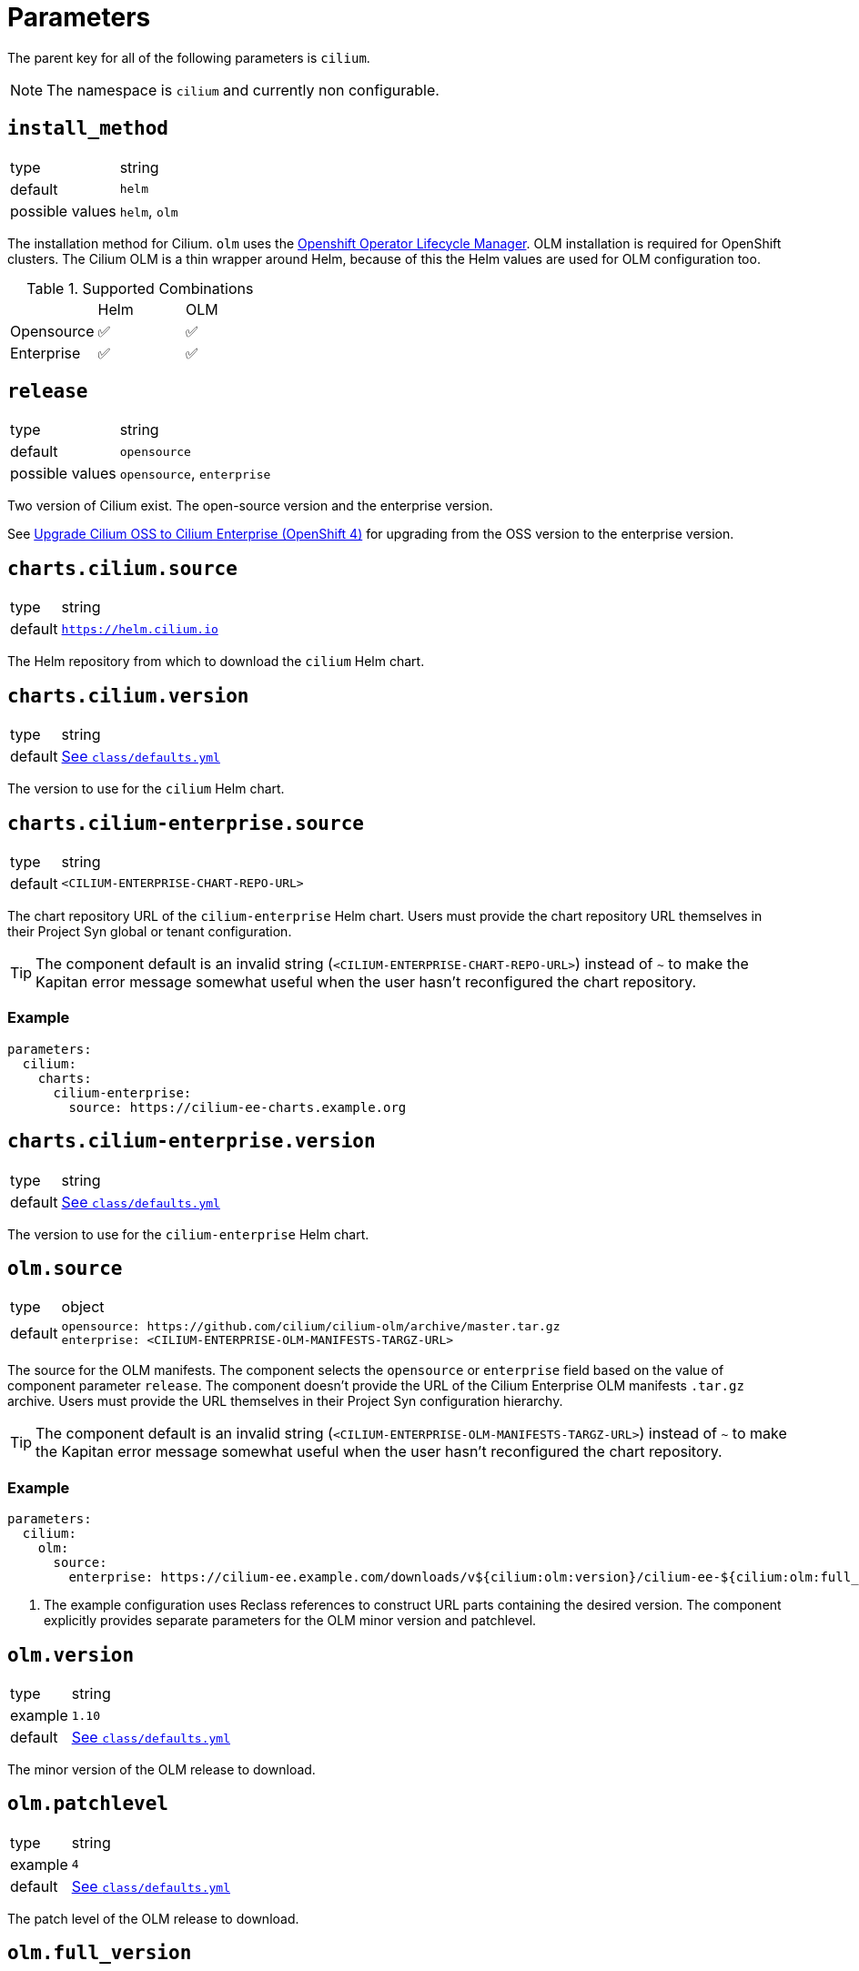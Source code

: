 :helm-minor-version: v1.13

= Parameters

The parent key for all of the following parameters is `cilium`.

[NOTE]
The namespace is `cilium` and currently non configurable.

== `install_method`

[horizontal]
type:: string
default:: `helm`
possible values:: `helm`, `olm`

The installation method for Cilium.
`olm` uses the https://docs.openshift.com/container-platform/4.9/operators/understanding/olm/olm-understanding-olm.html[Openshift Operator Lifecycle Manager].
OLM installation is required for OpenShift clusters.
The Cilium OLM is a thin wrapper around Helm, because of this the Helm values are used for OLM configuration too.

.Supported Combinations
|===
| |Helm |OLM
|Opensource
|✅
|✅
|Enterprise
|✅
|✅
|===

== `release`

[horizontal]
type:: string
default:: `opensource`
possible values:: `opensource`, `enterprise`

Two version of Cilium exist.
The open-source version and the enterprise version.

See xref:how-tos/openshift4/upgrade-cilium-oss-to-cilium-enterprise.adoc[Upgrade Cilium OSS to Cilium Enterprise (OpenShift 4)] for upgrading from the OSS version to the enterprise version.

== `charts.cilium.source`

[horizontal]
type:: string
default:: `https://helm.cilium.io`

The Helm repository from which to download the `cilium` Helm chart.


== `charts.cilium.version`

[horizontal]
type:: string
default:: https://github.com/projectsyn/component-cilium/blob/master/class/defaults.yml[See `class/defaults.yml`]

The version to use for the `cilium` Helm chart.

== `charts.cilium-enterprise.source`

[horizontal]
type:: string
default:: `<CILIUM-ENTERPRISE-CHART-REPO-URL>`

The chart repository URL of the `cilium-enterprise` Helm chart.
Users must provide the chart repository URL themselves in their Project Syn global or tenant configuration.

TIP: The component default is an invalid string (`<CILIUM-ENTERPRISE-CHART-REPO-URL>`) instead of `~` to make the Kapitan error message somewhat useful when the user hasn't reconfigured the chart repository.

=== Example

[source,yaml]
----
parameters:
  cilium:
    charts:
      cilium-enterprise:
        source: https://cilium-ee-charts.example.org
----

== `charts.cilium-enterprise.version`

[horizontal]
type:: string
default:: https://github.com/projectsyn/component-cilium/blob/master/class/defaults.yml[See `class/defaults.yml`]

The version to use for the `cilium-enterprise` Helm chart.

== `olm.source`

[horizontal]
type:: object
default::
+
[source,yaml]
----
opensource: https://github.com/cilium/cilium-olm/archive/master.tar.gz
enterprise: <CILIUM-ENTERPRISE-OLM-MANIFESTS-TARGZ-URL>
----

The source for the OLM manifests.
The component selects the `opensource` or `enterprise` field based on the value of component parameter `release`.
The component doesn't provide the URL of the Cilium Enterprise OLM manifests `.tar.gz` archive.
Users must provide the URL themselves in their Project Syn configuration hierarchy.

TIP: The component default is an invalid string (`<CILIUM-ENTERPRISE-OLM-MANIFESTS-TARGZ-URL>`) instead of `~` to make the Kapitan error message somewhat useful when the user hasn't reconfigured the chart repository.

=== Example

[source,yaml]
----
parameters:
  cilium:
    olm:
      source:
        enterprise: https://cilium-ee.example.com/downloads/v${cilium:olm:version}/cilium-ee-${cilium:olm:full_version}.tar.gz <1>
----
<1> The example configuration uses Reclass references to construct URL parts containing the desired version.
The component explicitly provides separate parameters for the OLM minor version and patchlevel.

== `olm.version`

[horizontal]
type:: string
example:: `1.10`
default:: https://github.com/projectsyn/component-cilium/blob/master/class/defaults.yml[See `class/defaults.yml`]

The minor version of the OLM release to download.

== `olm.patchlevel`

[horizontal]
type:: string
example:: `4`
default:: https://github.com/projectsyn/component-cilium/blob/master/class/defaults.yml[See `class/defaults.yml`]

The patch level of the OLM release to download.

== `olm.full_version`

[horizontal]
type:: string
default:: `${cilium:olm:version}.${cilium:olm:patchlevel}`

The complete version of the OLM release to download.
By default, the component constructs the value for this parameter from parameters `version` and `patchlevel`.

== `olm.resources`

[horizontal]
type:: object
default:: https://github.com/projectsyn/component-cilium/blob/master/class/defaults.yml[See `class/defaults.yml`]

The resource requests and limits for the Cilium OLM Deployment.

== `olm.log_level`

[horizontal]
type:: string
default:: `info`

https://github.com/uber-go/zap[Zap] log level for the OLM operator.

== `cilium_helm_values`

[horizontal]
type:: object
default:: https://github.com/projectsyn/component-cilium/blob/master/class/defaults.yml[See `class/defaults.yml`]

The configuration values of the underlying Cilium helm chart.
See https://docs.cilium.io/en/{helm-minor-version}/helm-reference/[Reference].

== `egress_gateway`

This section allows users to configure the [Cilium EgressGatewayPolicy] feature.

=== `egress_gateway.enabled`

[horizontal]
type:: boolean
default:: `false`

This parameter allows users to set all the configurations necessary to enable the egress gateway policy feature through a single parameter.
The parameter sets the following Helm values:

[source,yaml]
----
egressGateway:
  enabled: true
bpf:
  masquerade: true
l7Proxy: false
----

Notably, the L7 proxy feature is disabled by default when egress gateway policies are enabled.
This is recommended by the Cilium documentation, see also https://docs.cilium.io/en/v1.13/network/egress-gateway/#incompatibility-with-other-features[the upstream documentation].

=== `egress_gateway.policies`

[horizontal]
type:: object
default:: `{}`

This parameter allows users to deploy `CiliumEgressGatewayPolicy` resources.
Each key-value pair in the parameter is converted to a `CiliumEgressGatewayPolicy` resource.
Entries can be removed by setting the value to `null`.

==== Example


[source,yaml]
----
egress_gateway:
  policies:
    all-example:
      metadata:
        annotations:
          syn.tools/description: |
            Route all egress traffic from example-namespace through
            203.0.113.100.
      spec:
        destinationCIDRs:
          - 0.0.0.0/0
        egressGroups:
          - nodeSelector:
              matchLabels:
                node-role.kubernetes.io/infra: ""
            egressIP: 203.0.113.100
        selectors:
          - podSelector:
              matchLabels:
                io.kubernetes.pod.namespace: example-namespace
    removed: null
----

The component configuration shown above is rendered as follows by the component:

[source,yaml]
----
apiVersion: cilium.io/v2
kind: CiliumEgressGatewayPolicy
metadata:
  annotations:
    syn.tools/description: |
      Route all egress traffic from example-namespace through
      203.0.113.100.
  labels:
    name: all-example-namespace
  name: all-example-namespace
spec:
  destinationCIDRs:
    - 0.0.0.0/0
  egressGroups:
    - egressIP: 203.0.113.100
      nodeSelector:
        matchLabels:
          node-role.kubernetes.io/infra: ''
  selectors:
    - podSelector:
        matchLabels:
          io.kubernetes.pod.namespace: example-namespace
----

=== `egress_gateway.egress_ip_ranges`

[horizontal]
type:: object
default:: `{}`

This parameter allows users to configure `CiliumEgressGatewayPolicy` resources which assign a single egress IP to a namespace according to the design selected in https://kb.vshn.ch/oc4/explanations/decisions/cloudscale-cilium-egressip.html[Floating egress IPs with Cilium on cloudscale].

Each entry in the parameter is intended to describe a group of dummy interfaces that can be used in `CiliumEgressGatewayPolicy` resources.
The component expects that each value is an object with fields `egress_range`, `node_selector` and `namespace_egress_ips`.

==== Prerequisites

The component expects that the key for each entry matches the prefix of the dummy interface names that are assigned the shadow IPs which map to the egress IP range defined in `egress_range`.
To expand, the component expects that each node matching the selector in `node_selector` has a dummy interfaces which is named `<prefix>_<i>` for stem:[i \in [0, n)] where stem:[n] is the number of IPs contained in the specified egress range.

Additionally, the component expects that the network environment of the cluster ensures that all traffic which originates from the IPs assigned to the dummy interfaces on each node is mapped to the IPs in the range given in `egress_range`.
The details of the mapping are left to the operator of the cluster's network environment, but the component expects that traffic that originates from the IPs assigned to the same dummy interface on different nodes is mapped to a single egress IP.

[TIP]
====
We recommend that cluster operators allocate a shadow egress IP range of the same size as the egress IP range specified in field `egress_range` for each node that matches the node selector defined in `node_selector`.

For example, a cluster operator could select shadow IP CIDRs `192.0.2.32/27`, `192.0.2.64/27` and `192.0.2.96/27` for an egress IP CIDR of `192.0.2.0/27` if 3 nodes in the cluster match the node selector.

In this case, the operator would need to ensure that traffic originating from each shadow IP CIDR is mapped to the egress CIDR. One option to realize this mapping are iptables `NETMAP` rules on the cluster's default gateway:

[source,bash]
----
iptables -t nat -A POSTROUTING -j NETMAP -s 192.0.2.32/27 --to 192.0.2.0/27 -p all
iptables -t nat -A POSTROUTING -j NETMAP -s 192.0.2.64/27 --to 192.0.2.0/27 -p all
iptables -t nat -A POSTROUTING -j NETMAP -s 192.0.2.96/27 --to 192.0.2.0/27 -p all
----

This approach assumes that the default gateway has suitable routes to ensure that traffic to `192.0.2.0/25` is routed to the nodes matching the node selector.
The easiest option to do so is to define a link-local route for `192.0.2.0/25` on the network interface of the default gateway which is attached to the L2 network of the cluster nodes.
====

==== Policy generation

The component will generate one `CiliumEgressGatewayPolicy` for each key-value pair in field `namespace_egress_ips` for each egress range.

NOTE: The compilation will abort with an error if the same namespace appears in multiple egress range definitions.

NOTE: The component doesn't enforce that different egress ranges are non-overlapping.

The component expects that keys in field `namespace_egress_ips` are namespace names.
Additionally, the component expects that values in that field are IPs in the defined egress IP range.

NOTE: The component allows users to assign the same egress IP to multiple namespaces.

The component expects that the value of `egress_range` has format `192.0.2.32-192.0.2.63`.
If the range isn't given in the expected format or if the component detects that the given range is empty (for example if the first IP is larger than the last IP) compilation is aborted with an error.
Additionally, the component also aborts compilation with an error if an egress IP that's assigned to a namespace is outside the specified egress range.

Finally, entries in `egress_ip_ranges` and `namespace_egress_ips` can be removed by setting the value to `null`.

==== Example

[source,yaml]
----
egress_ip_ranges:
  egress_a:
    egress_range: '192.0.2.32 - 192.0.2.63'
    node_selector:
      node-role.kubernetes.io/infra: ''
    namespace_egress_ips:
      foo: 192.0.2.32
      bar: 192.0.2.61
----

The configuration shown above results in the two `CiliumEgressGatewayPolicy` resources shown below.

[source,yaml]
----
apiVersion: cilium.io/v2
kind: CiliumEgressGatewayPolicy
metadata:
  annotations: <1>
    cilium.syn.tools/description: Generated policy to assign egress IP 192.0.2.61
      in egress range "egress_a" (192.0.2.32 - 192.0.2.63) to namespace bar.
    cilium.syn.tools/egress-ip: 192.0.2.61
    cilium.syn.tools/egress-range: 192.0.2.32 - 192.0.2.63
    cilium.syn.tools/interface-prefix: egress_a
    cilium.syn.tools/source-namespace: bar
  labels:
    name: bar
  name: bar <2>
spec:
  destinationCIDRs:
    - 0.0.0.0/0 <3>
  egressGroups:
    - interface: egress_a_29 <4>
      nodeSelector:
        matchLabels:
          node-role.kubernetes.io/infra: '' <5>
  selectors:
    - podSelector:
        matchLabels:
          io.kubernetes.pod.namespace: bar <6>
---
apiVersion: cilium.io/v2
kind: CiliumEgressGatewayPolicy
metadata:
  annotations: <1>
    cilium.syn.tools/description: Generated policy to assign egress IP 192.0.2.32
      in egress range "egress_a" (192.0.2.32 - 192.0.2.63) to namespace foo.
    cilium.syn.tools/egress-ip: 192.0.2.32
    cilium.syn.tools/egress-range: 192.0.2.32 - 192.0.2.63
    cilium.syn.tools/interface-prefix: egress_a
    cilium.syn.tools/source-namespace: foo
  labels:
    name: foo
  name: foo <2>
spec:
  destinationCIDRs:
    - 0.0.0.0/0 <3>
  egressGroups:
    - interface: egress_a_0 <4>
      nodeSelector:
        matchLabels:
          node-role.kubernetes.io/infra: '' <5>
  selectors:
    - podSelector:
        matchLabels:
          io.kubernetes.pod.namespace: foo <6>
----
<1> The component adds a number of annotations that contain the input data that was used to generate the policy.
Additionally, the component adds an annotation that gives a human-readable description of the policy.
<2> The namespace name is used as the name for the `CiliumEgressGatewayPolicy` resource.
<3> The policy always masquerades all traffic from the namespace with the defined egress IP.
<4> The policy uses the key in `egress_ip_ranges` and the offset of the selected egress IP into the range to generate the name of the dummy interface that's expected to be assigned the shadow IPs that map to the egress IP.
<5> The policy uses the node selector that's defined in the parameter.
<6> The policy always matches all traffic originating in the specified namespace.

== `helm_values`

[horizontal]
type:: object

The final merged Helm values provided to Helm when rendering the chart.
This parameter is configured dynamically to match the expected structure for Helm chart parameters for the opensource and enterprise charts.

When the enterprise chart is used, the actual Cilium configuration is nested under key `cilium` in the Helm values and additional top-level keys exist to configure the Cilium Enterprise components.
Users should prefer to configure Cilium itself through parameter `cilium_helm_values`.


== Example

[source,yaml]
----
release_name: cilium

install_method: helm
release: opensource

cilium_helm_values:
  prometheus:
    serviceMonitor:
      enabled: false
----
